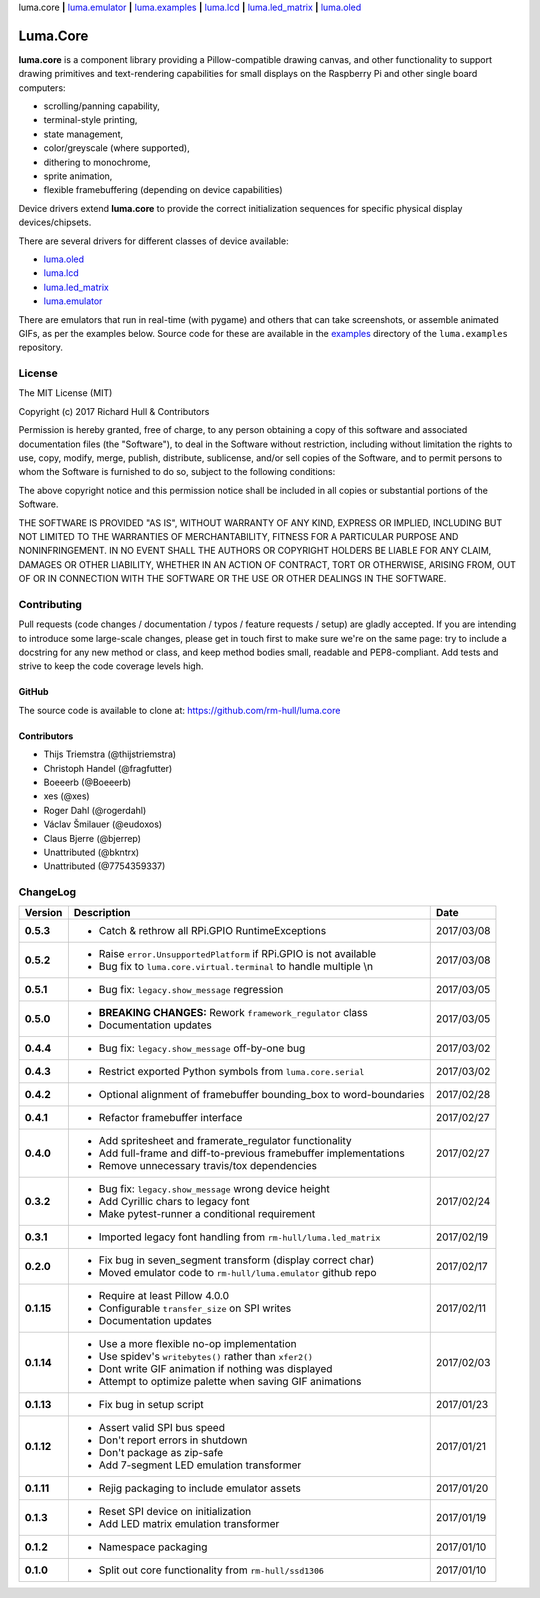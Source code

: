 luma.core **|** 
`luma.emulator <https://github.com/rm-hull/luma.emulator>`__ **|** 
`luma.examples <https://github.com/rm-hull/luma.examples>`__ **|** 
`luma.lcd <https://github.com/rm-hull/luma.lcd>`__ **|** 
`luma.led_matrix <https://github.com/rm-hull/luma.led_matrix>`__ **|** 
`luma.oled <https://github.com/rm-hull/luma.oled>`__ 

Luma.Core
=========

.. image:: https://travis-ci.org/rm-hull/luma.core.svg?branch=master
   :target: https://travis-ci.org/rm-hull/luma.core

.. image:: https://coveralls.io/repos/github/rm-hull/luma.core/badge.svg?branch=master
   :target: https://coveralls.io/github/rm-hull/luma.core?branch=master

.. image:: https://img.shields.io/pypi/pyversions/luma.core.svg
   :target: https://pypi.python.org/pypi/luma.core

.. image:: https://img.shields.io/pypi/v/luma.core.svg
   :target: https://pypi.python.org/pypi/luma.core

.. image:: https://img.shields.io/maintenance/yes/2017.svg?maxAge=2592000

**luma.core** is a component library providing a Pillow-compatible drawing
canvas, and other functionality to support drawing primitives and
text-rendering capabilities for small displays on the Raspberry Pi and other
single board computers:

* scrolling/panning capability,
* terminal-style printing,
* state management,
* color/greyscale (where supported),
* dithering to monochrome,
* sprite animation,
* flexible framebuffering (depending on device capabilities)

Device drivers extend **luma.core** to provide the correct initialization 
sequences for specific physical display devices/chipsets.

There are several drivers for different classes of device available:

* `luma.oled <https://github.com/rm-hull/luma.oled/>`_
* `luma.lcd <https://github.com/rm-hull/luma.lcd/>`_
* `luma.led_matrix <https://github.com/rm-hull/luma.led_matrix/>`_
* `luma.emulator <https://github.com/rm-hull/luma.emulator/>`_

There are emulators that run in real-time (with pygame) and others that can
take screenshots, or assemble animated GIFs, as per the examples below. Source
code for these are available in the `examples
<https://github.com/rm-hull/luma.examples/tree/master/examples>`_
directory of the ``luma.examples`` repository.

.. image:: https://raw.githubusercontent.com/rm-hull/luma.oled/master/doc/images/clock_anim.gif?raw=true
   :alt: clock

.. image:: https://raw.githubusercontent.com/rm-hull/luma.oled/master/doc/images/invaders_anim.gif?raw=true
   :alt: invaders

.. image:: https://raw.githubusercontent.com/rm-hull/luma.oled/master/doc/images/crawl_anim.gif?raw=true
   :alt: crawl

License
-------
The MIT License (MIT)

Copyright (c) 2017 Richard Hull & Contributors

Permission is hereby granted, free of charge, to any person obtaining a copy
of this software and associated documentation files (the "Software"), to deal
in the Software without restriction, including without limitation the rights
to use, copy, modify, merge, publish, distribute, sublicense, and/or sell
copies of the Software, and to permit persons to whom the Software is
furnished to do so, subject to the following conditions:

The above copyright notice and this permission notice shall be included in all
copies or substantial portions of the Software.

THE SOFTWARE IS PROVIDED "AS IS", WITHOUT WARRANTY OF ANY KIND, EXPRESS OR
IMPLIED, INCLUDING BUT NOT LIMITED TO THE WARRANTIES OF MERCHANTABILITY,
FITNESS FOR A PARTICULAR PURPOSE AND NONINFRINGEMENT. IN NO EVENT SHALL THE
AUTHORS OR COPYRIGHT HOLDERS BE LIABLE FOR ANY CLAIM, DAMAGES OR OTHER
LIABILITY, WHETHER IN AN ACTION OF CONTRACT, TORT OR OTHERWISE, ARISING FROM,
OUT OF OR IN CONNECTION WITH THE SOFTWARE OR THE USE OR OTHER DEALINGS IN THE
SOFTWARE.


Contributing
------------

Pull requests (code changes / documentation / typos / feature requests / setup)
are gladly accepted. If you are intending to introduce some large-scale
changes, please get in touch first to make sure we're on the same page: try to
include a docstring for any new method or class, and keep method bodies small,
readable and PEP8-compliant. Add tests and strive to keep the code coverage
levels high.

GitHub
^^^^^^
The source code is available to clone at: https://github.com/rm-hull/luma.core

Contributors
^^^^^^^^^^^^
* Thijs Triemstra (@thijstriemstra)
* Christoph Handel (@fragfutter)
* Boeeerb (@Boeeerb)
* xes (@xes)
* Roger Dahl (@rogerdahl)
* Václav Šmilauer (@eudoxos)
* Claus Bjerre (@bjerrep)
* Unattributed (@bkntrx)
* Unattributed (@7754359337)


ChangeLog
---------

+------------+---------------------------------------------------------------------+------------+
| Version    | Description                                                         | Date       |
+============+=====================================================================+============+
| **0.5.3**  | * Catch & rethrow all RPi.GPIO RuntimeExceptions                    | 2017/03/08 |
+------------+---------------------------------------------------------------------+------------+
| **0.5.2**  | * Raise ``error.UnsupportedPlatform`` if RPi.GPIO is not available  | 2017/03/08 |
|            | * Bug fix to ``luma.core.virtual.terminal`` to handle multiple \\n  |            |
+------------+---------------------------------------------------------------------+------------+
| **0.5.1**  | * Bug fix: ``legacy.show_message`` regression                       | 2017/03/05 |
+------------+---------------------------------------------------------------------+------------+
| **0.5.0**  | * **BREAKING CHANGES:** Rework ``framework_regulator`` class        | 2017/03/05 |
|            | * Documentation updates                                             |            |
+------------+---------------------------------------------------------------------+------------+
| **0.4.4**  | * Bug fix: ``legacy.show_message`` off-by-one bug                   | 2017/03/02 |
+------------+---------------------------------------------------------------------+------------+
| **0.4.3**  | * Restrict exported Python symbols from ``luma.core.serial``        | 2017/03/02 |
+------------+---------------------------------------------------------------------+------------+
| **0.4.2**  | * Optional alignment of framebuffer bounding_box to word-boundaries | 2017/02/28 |
+------------+---------------------------------------------------------------------+------------+
| **0.4.1**  | * Refactor framebuffer interface                                    | 2017/02/27 |
+------------+---------------------------------------------------------------------+------------+
| **0.4.0**  | * Add spritesheet and framerate_regulator functionality             | 2017/02/27 |
|            | * Add full-frame and diff-to-previous framebuffer implementations   |            |
|            | * Remove unnecessary travis/tox dependencies                        |            |
+------------+---------------------------------------------------------------------+------------+
| **0.3.2**  | * Bug fix: ``legacy.show_message`` wrong device height              | 2017/02/24 |
|            | * Add Cyrillic chars to legacy font                                 |            |
|            | * Make pytest-runner a conditional requirement                      |            |
+------------+---------------------------------------------------------------------+------------+
| **0.3.1**  | * Imported legacy font handling from ``rm-hull/luma.led_matrix``    | 2017/02/19 |
+------------+---------------------------------------------------------------------+------------+
| **0.2.0**  | * Fix bug in seven_segment transform (display correct char)         | 2017/02/17 |
|            | * Moved emulator code to ``rm-hull/luma.emulator`` github repo      |            |
+------------+---------------------------------------------------------------------+------------+
| **0.1.15** | * Require at least Pillow 4.0.0                                     | 2017/02/11 |
|            | * Configurable ``transfer_size`` on SPI writes                      |            |
|            | * Documentation updates                                             |            |
+------------+---------------------------------------------------------------------+------------+
| **0.1.14** | * Use a more flexible no-op implementation                          | 2017/02/03 |
|            | * Use spidev's ``writebytes()`` rather than ``xfer2()``             |            |
|            | * Dont write GIF animation if nothing was displayed                 |            |
|            | * Attempt to optimize palette when saving GIF animations            |            |
+------------+---------------------------------------------------------------------+------------+
| **0.1.13** | * Fix bug in setup script                                           | 2017/01/23 |
+------------+---------------------------------------------------------------------+------------+
| **0.1.12** | * Assert valid SPI bus speed                                        | 2017/01/21 |
|            | * Don't report errors in shutdown                                   |            |
|            | * Don't package as zip-safe                                         |            |
|            | * Add 7-segment LED emulation transformer                           |            |
+------------+---------------------------------------------------------------------+------------+
| **0.1.11** | * Rejig packaging to include emulator assets                        | 2017/01/20 |
+------------+---------------------------------------------------------------------+------------+
| **0.1.3**  | * Reset SPI device on initialization                                | 2017/01/19 |
|            | * Add LED matrix emulation transformer                              |            |
+------------+---------------------------------------------------------------------+------------+
| **0.1.2**  | * Namespace packaging                                               | 2017/01/10 |
+------------+---------------------------------------------------------------------+------------+
| **0.1.0**  | * Split out core functionality from ``rm-hull/ssd1306``             | 2017/01/10 |
+------------+---------------------------------------------------------------------+------------+


